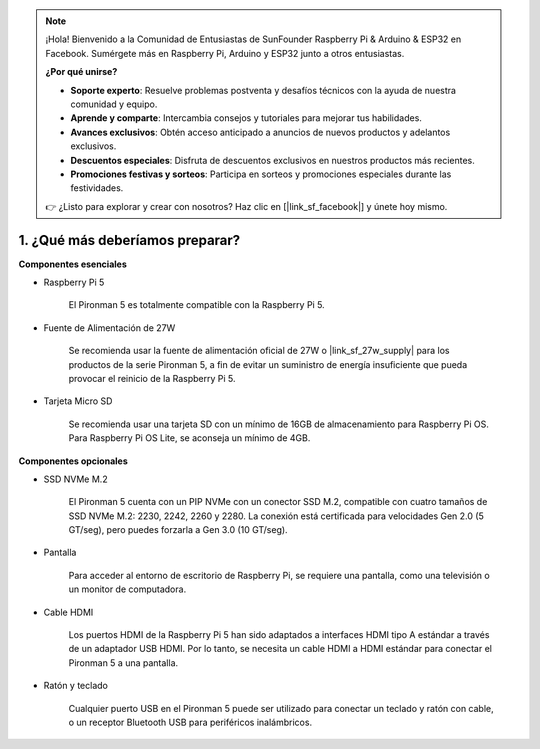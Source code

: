 .. note::

    ¡Hola! Bienvenido a la Comunidad de Entusiastas de SunFounder Raspberry Pi & Arduino & ESP32 en Facebook. Sumérgete más en Raspberry Pi, Arduino y ESP32 junto a otros entusiastas.

    **¿Por qué unirse?**

    - **Soporte experto**: Resuelve problemas postventa y desafíos técnicos con la ayuda de nuestra comunidad y equipo.
    - **Aprende y comparte**: Intercambia consejos y tutoriales para mejorar tus habilidades.
    - **Avances exclusivos**: Obtén acceso anticipado a anuncios de nuevos productos y adelantos exclusivos.
    - **Descuentos especiales**: Disfruta de descuentos exclusivos en nuestros productos más recientes.
    - **Promociones festivas y sorteos**: Participa en sorteos y promociones especiales durante las festividades.

    👉 ¿Listo para explorar y crear con nosotros? Haz clic en [|link_sf_facebook|] y únete hoy mismo.

1. ¿Qué más deberíamos preparar?
=====================================

**Componentes esenciales**

* Raspberry Pi 5 

    El Pironman 5 es totalmente compatible con la Raspberry Pi 5.

* Fuente de Alimentación de 27W

    Se recomienda usar la fuente de alimentación oficial de 27W o |link_sf_27w_supply| para los productos de la serie Pironman 5, a fin de evitar un suministro de energía insuficiente que pueda provocar el reinicio de la Raspberry Pi 5.

* Tarjeta Micro SD
 
    Se recomienda usar una tarjeta SD con un mínimo de 16GB de almacenamiento para Raspberry Pi OS. Para Raspberry Pi OS Lite, se aconseja un mínimo de 4GB.

**Componentes opcionales**

* SSD NVMe M.2

    El Pironman 5 cuenta con un PIP NVMe con un conector SSD M.2, compatible con cuatro tamaños de SSD NVMe M.2: 2230, 2242, 2260 y 2280. La conexión está certificada para velocidades Gen 2.0 (5 GT/seg), pero puedes forzarla a Gen 3.0 (10 GT/seg).

* Pantalla

    Para acceder al entorno de escritorio de Raspberry Pi, se requiere una pantalla, como una televisión o un monitor de computadora.
    
* Cable HDMI

    Los puertos HDMI de la Raspberry Pi 5 han sido adaptados a interfaces HDMI tipo A estándar a través de un adaptador USB HDMI. Por lo tanto, se necesita un cable HDMI a HDMI estándar para conectar el Pironman 5 a una pantalla.

* Ratón y teclado

    Cualquier puerto USB en el Pironman 5 puede ser utilizado para conectar un teclado y ratón con cable, o un receptor Bluetooth USB para periféricos inalámbricos.

